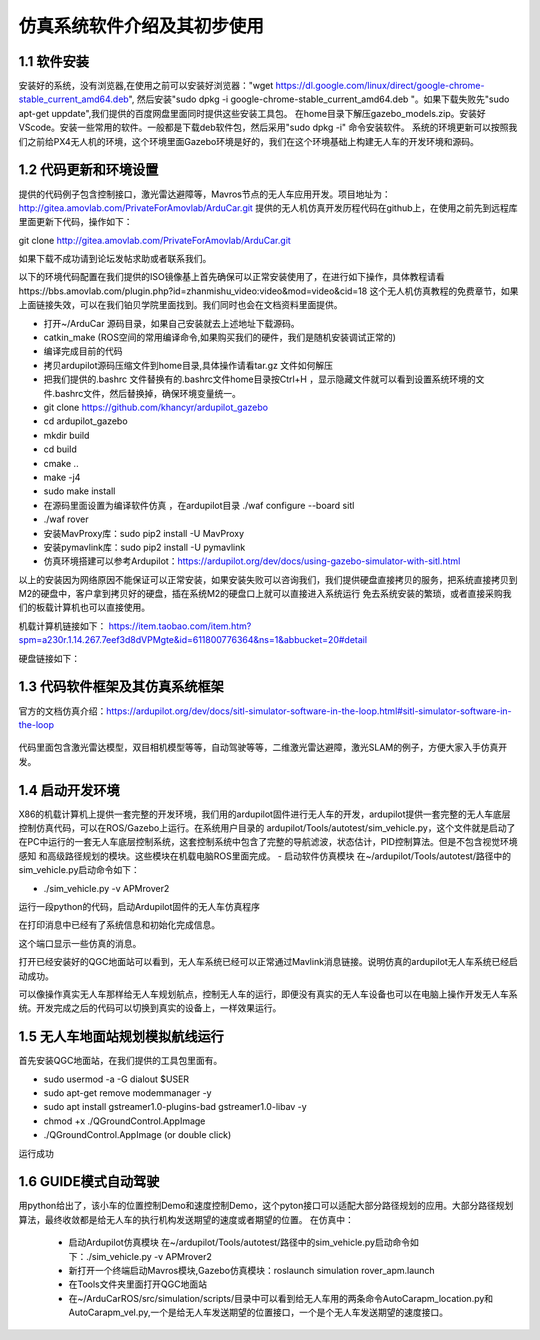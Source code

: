 ====================================
仿真系统软件介绍及其初步使用
====================================

1.1 软件安装
=========================

安装好的系统，没有浏览器,在使用之前可以安装好浏览器："wget https://dl.google.com/linux/direct/google-chrome-stable_current_amd64.deb",
然后安装"sudo dpkg -i google-chrome-stable_current_amd64.deb "。如果下载失败先"sudo apt-get uppdate",我们提供的百度网盘里面同时提供这些安装工具包。
在home目录下解压gazebo_models.zip。安装好VScode。安装一些常用的软件。一般都是下载deb软件包，然后采用"sudo dpkg -i" 命令安装软件。
系统的环境更新可以按照我们之前给PX4无人机的环境，这个环境里面Gazebo环境是好的，我们在这个环境基础上构建无人车的开发环境和源码。

1.2 代码更新和环境设置
=========================
提供的代码例子包含控制接口，激光雷达避障等，Mavros节点的无人车应用开发。项目地址为：http://gitea.amovlab.com/PrivateForAmovlab/ArduCar.git
提供的无人机仿真开发历程代码在github上，在使用之前先到远程库里面更新下代码，操作如下：

git  clone  http://gitea.amovlab.com/PrivateForAmovlab/ArduCar.git

如果下载不成功请到论坛发帖求助或者联系我们。

以下的环境代码配置在我们提供的ISO镜像基上首先确保可以正常安装使用了，在进行如下操作，具体教程请看https://bbs.amovlab.com/plugin.php?id=zhanmishu_video:video&mod=video&cid=18
这个无人机仿真教程的免费章节，如果上面链接失效，可以在我们铂贝学院里面找到。我们同时也会在文档资料里面提供。

- 打开~/ArduCar 源码目录，如果自己安装就去上述地址下载源码。

- catkin_make (ROS空间的常用编译命令,如果购买我们的硬件，我们是随机安装调试正常的)

- 编译完成目前的代码

- 拷贝ardupilot源码压缩文件到home目录,具体操作请看tar.gz 文件如何解压

- 把我们提供的.bashrc 文件替换有的.bashrc文件home目录按Ctrl+H ，显示隐藏文件就可以看到设置系统环境的文件.bashrc文件，然后替换掉，确保环境变量统一。

- git clone https://github.com/khancyr/ardupilot_gazebo

- cd ardupilot_gazebo

- mkdir build

- cd build

- cmake ..

- make -j4

- sudo make install

- 在源码里面设置为编译软件仿真 ，在ardupilot目录  ./waf configure --board sitl 

- ./waf rover 

- 安装MavProxy库：sudo pip2 install -U MavProxy

- 安装pymavlink库：sudo pip2 install -U pymavlink 

- 仿真环境搭建可以参考Ardupilot：https://ardupilot.org/dev/docs/using-gazebo-simulator-with-sitl.html

以上的安装因为网络原因不能保证可以正常安装，如果安装失败可以咨询我们，我们提供硬盘直接拷贝的服务，把系统直接拷贝到M2的硬盘中，客户拿到拷贝好的硬盘，插在系统M2的硬盘口上就可以直接进入系统运行
免去系统安装的繁琐，或者直接采购我们的板载计算机也可以直接使用。

机载计算机链接如下：
https://item.taobao.com/item.htm?spm=a230r.1.14.267.7eef3d8dVPMgte&id=611800776364&ns=1&abbucket=20#detail

硬盘链接如下：


1.3 代码软件框架及其仿真系统框架
=============================================

官方的文档仿真介绍：https://ardupilot.org/dev/docs/sitl-simulator-software-in-the-loop.html#sitl-simulator-software-in-the-loop

 .. image:: ../images/SITL.jpg

代码里面包含激光雷达模型，双目相机模型等等，自动驾驶等等，二维激光雷达避障，激光SLAM的例子，方便大家入手仿真开发。

1.4 启动开发环境
=========================

X86的机载计算机上提供一套完整的开发环境，我们用的ardupilot固件进行无人车的开发，ardupilot提供一套完整的无人车底层控制仿真代码，可以在ROS/Gazebo上运行。在系统用户目录的
ardupilot/Tools/autotest/sim_vehicle.py，这个文件就是启动了在PC中运行的一套无人车底层控制系统，这套控制系统中包含了完整的导航滤波，状态估计，PID控制算法。但是不包含视觉环境感知
和高级路径规划的模块。这些模块在机载电脑ROS里面完成。
- 启动软件仿真模块
在~/ardupilot/Tools/autotest/路径中的sim_vehicle.py启动命令如下：

- ./sim_vehicle.py -v APMrover2

运行一段python的代码，启动Ardupilot固件的无人车仿真程序

.. image:: ../images/sim_apm.png

在打印消息中已经有了系统信息和初始化完成信息。

.. image:: ../images/sin_apm2.png

这个端口显示一些仿真的消息。

打开已经安装好的QGC地面站可以看到，无人车系统已经可以正常通过Mavlink消息链接。说明仿真的ardupilot无人车系统已经启动成功。

.. image:: ../images/apm_qgc.png

可以像操作真实无人车那样给无人车规划航点，控制无人车的运行，即便没有真实的无人车设备也可以在电脑上操作开发无人车系统。开发完成之后的代码可以切换到真实的设备上，一样效果运行。


1.5   无人车地面站规划模拟航线运行
================================================

首先安装QGC地面站，在我们提供的工具包里面有。

- sudo usermod -a -G dialout $USER

- sudo apt-get remove modemmanager -y

- sudo apt install gstreamer1.0-plugins-bad gstreamer1.0-libav -y

- chmod +x ./QGroundControl.AppImage

- ./QGroundControl.AppImage  (or double click)

.. image:: ../images/QGC.png

运行成功



1.6  GUIDE模式自动驾驶
=========================================

用python给出了，该小车的位置控制Demo和速度控制Demo，这个pyton接口可以适配大部分路径规划的应用。大部分路径规划算法，最终收敛都是给无人车的执行机构发送期望的速度或者期望的位置。
在仿真中：

 - 启动Ardupilot仿真模块 在~/ardupilot/Tools/autotest/路径中的sim_vehicle.py启动命令如下：./sim_vehicle.py -v APMrover2

 - 新打开一个终端启动Mavros模块,Gazebo仿真模块：roslaunch simulation rover_apm.launch

 - 在Tools文件夹里面打开QGC地面站

 - 在~/ArduCarROS/src/simulation/scripts/目录中可以看到给无人车用的两条命令AutoCarapm_location.py和AutoCarapm_vel.py,一个是给无人车发送期望的位置接口，一个是个无人车发送期望的速度接口。









